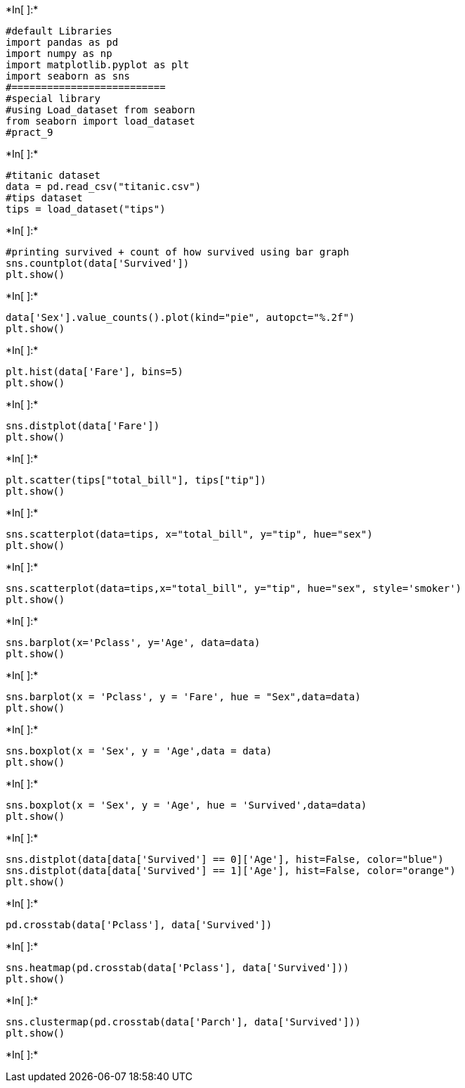 +*In[ ]:*+
[source, ipython3]
----
#default Libraries
import pandas as pd
import numpy as np
import matplotlib.pyplot as plt
import seaborn as sns
#==========================
#special library
#using Load_dataset from seaborn
from seaborn import load_dataset
#pract_9
----


+*In[ ]:*+
[source, ipython3]
----
#titanic dataset
data = pd.read_csv("titanic.csv")
#tips dataset
tips = load_dataset("tips")
----


+*In[ ]:*+
[source, ipython3]
----
#printing survived + count of how survived using bar graph
sns.countplot(data['Survived'])
plt.show()
----


+*In[ ]:*+
[source, ipython3]
----
data['Sex'].value_counts().plot(kind="pie", autopct="%.2f")
plt.show()
----


+*In[ ]:*+
[source, ipython3]
----
plt.hist(data['Fare'], bins=5)
plt.show()
----


+*In[ ]:*+
[source, ipython3]
----
sns.distplot(data['Fare'])
plt.show()
----


+*In[ ]:*+
[source, ipython3]
----
plt.scatter(tips["total_bill"], tips["tip"])
plt.show()
----


+*In[ ]:*+
[source, ipython3]
----
sns.scatterplot(data=tips, x="total_bill", y="tip", hue="sex")
plt.show()
----


+*In[ ]:*+
[source, ipython3]
----
sns.scatterplot(data=tips,x="total_bill", y="tip", hue="sex", style='smoker')
plt.show()
----


+*In[ ]:*+
[source, ipython3]
----
sns.barplot(x='Pclass', y='Age', data=data)
plt.show()
----


+*In[ ]:*+
[source, ipython3]
----
sns.barplot(x = 'Pclass', y = 'Fare', hue = "Sex",data=data)
plt.show()
----


+*In[ ]:*+
[source, ipython3]
----
sns.boxplot(x = 'Sex', y = 'Age',data = data)
plt.show()
----


+*In[ ]:*+
[source, ipython3]
----
sns.boxplot(x = 'Sex', y = 'Age', hue = 'Survived',data=data)
plt.show()
----


+*In[ ]:*+
[source, ipython3]
----
sns.distplot(data[data['Survived'] == 0]['Age'], hist=False, color="blue")
sns.distplot(data[data['Survived'] == 1]['Age'], hist=False, color="orange")
plt.show()
----


+*In[ ]:*+
[source, ipython3]
----
pd.crosstab(data['Pclass'], data['Survived'])
----


+*In[ ]:*+
[source, ipython3]
----
sns.heatmap(pd.crosstab(data['Pclass'], data['Survived']))
plt.show()
----


+*In[ ]:*+
[source, ipython3]
----
sns.clustermap(pd.crosstab(data['Parch'], data['Survived']))
plt.show()
----


+*In[ ]:*+
[source, ipython3]
----

----
